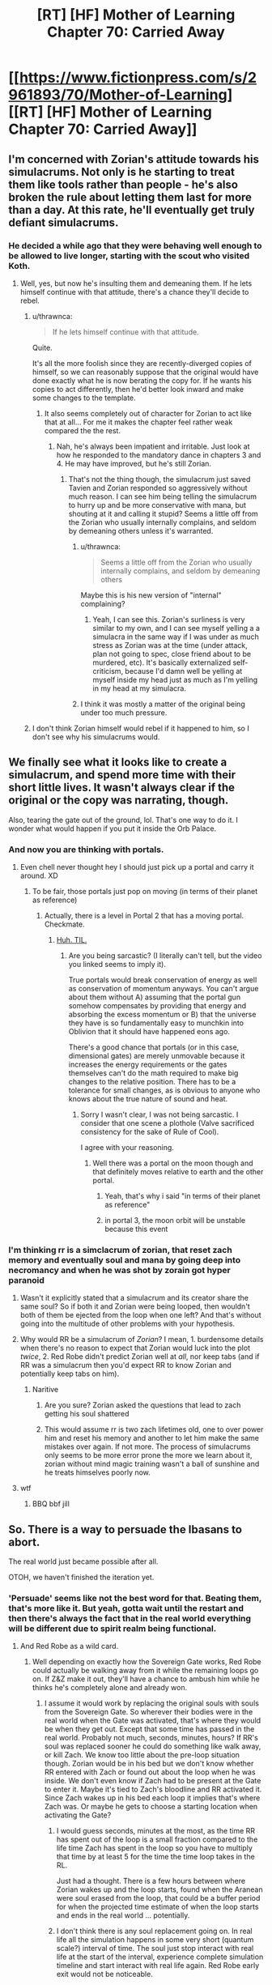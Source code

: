 #+TITLE: [RT] [HF] Mother of Learning Chapter 70: Carried Away

* [[https://www.fictionpress.com/s/2961893/70/Mother-of-Learning][[RT] [HF] Mother of Learning Chapter 70: Carried Away]]
:PROPERTIES:
:Author: Xtraordinaire
:Score: 146
:DateUnix: 1496619265.0
:DateShort: 2017-Jun-05
:END:

** I'm concerned with Zorian's attitude towards his simulacrums. Not only is he starting to treat them like tools rather than people - he's also broken the rule about letting them last for more than a day. At this rate, he'll eventually get truly defiant simulacrums.
:PROPERTIES:
:Author: Quetzhal
:Score: 38
:DateUnix: 1496627717.0
:DateShort: 2017-Jun-05
:END:

*** He decided a while ago that they were behaving well enough to be allowed to live longer, starting with the scout who visited Koth.
:PROPERTIES:
:Author: thrawnca
:Score: 20
:DateUnix: 1496631845.0
:DateShort: 2017-Jun-05
:END:

**** Well, yes, but now he's insulting them and demeaning them. If he lets himself continue with that attitude, there's a chance they'll decide to rebel.
:PROPERTIES:
:Author: Quetzhal
:Score: 25
:DateUnix: 1496635710.0
:DateShort: 2017-Jun-05
:END:

***** u/thrawnca:
#+begin_quote
  If he lets himself continue with that attitude.
#+end_quote

Quite.

It's all the more foolish since they are recently-diverged copies of himself, so we can reasonably suppose that the original would have done exactly what he is now berating the copy for. If he wants his copies to act differently, then he'd better look inward and make some changes to the template.
:PROPERTIES:
:Author: thrawnca
:Score: 43
:DateUnix: 1496644609.0
:DateShort: 2017-Jun-05
:END:

****** It also seems completely out of character for Zorian to act like that at all... For me it makes the chapter feel rather weak compared the the rest.
:PROPERTIES:
:Author: Vakuza
:Score: 6
:DateUnix: 1496713046.0
:DateShort: 2017-Jun-06
:END:

******* Nah, he's always been impatient and irritable. Just look at how he responded to the mandatory dance in chapters 3 and 4. He may have improved, but he's still Zorian.
:PROPERTIES:
:Author: thrawnca
:Score: 5
:DateUnix: 1496724345.0
:DateShort: 2017-Jun-06
:END:

******** That's not the thing though, the simulacrum just saved Tavien and Zorian responded so aggressively​ without much reason. I can see him being telling the simulacrum to hurry up and be more conservative with mana, but shouting at it and calling it stupid? Seems a little off from the Zorian who usually internally complains, and seldom by demeaning others unless it's warranted.
:PROPERTIES:
:Author: Vakuza
:Score: 5
:DateUnix: 1496747166.0
:DateShort: 2017-Jun-06
:END:

********* u/thrawnca:
#+begin_quote
  Seems a little off from the Zorian who usually internally complains, and seldom by demeaning others
#+end_quote

Maybe this is his new version of "internal" complaining?
:PROPERTIES:
:Author: thrawnca
:Score: 7
:DateUnix: 1496793490.0
:DateShort: 2017-Jun-07
:END:

********** Yeah, I can see this. Zorian's surliness is very similar to my own, and I can see myself yelling a a simulacra in the same way if I was under as much stress as Zorian was at the time (under attack, plan not going to spec, close friend about to be murdered, etc). It's basically externalized self-criticism, because I'd damn well be yelling at myself inside my head just as much as I'm yelling in my head at my simulacra.
:PROPERTIES:
:Author: Arizth
:Score: 4
:DateUnix: 1496868736.0
:DateShort: 2017-Jun-08
:END:


********* I think it was mostly a matter of the original being under too much pressure.
:PROPERTIES:
:Author: TimTravel
:Score: 1
:DateUnix: 1497654075.0
:DateShort: 2017-Jun-17
:END:


***** I don't think Zorian himself would rebel if it happened to him, so I don't see why his simulacrums would.
:PROPERTIES:
:Author: GodKiller999
:Score: 1
:DateUnix: 1496776233.0
:DateShort: 2017-Jun-06
:END:


** We finally see what it looks like to create a simulacrum, and spend more time with their short little lives. It wasn't always clear if the original or the copy was narrating, though.

Also, tearing the gate out of the ground, lol. That's one way to do it. I wonder what would happen if you put it inside the Orb Palace.
:PROPERTIES:
:Author: AmeteurOpinions
:Score: 31
:DateUnix: 1496623223.0
:DateShort: 2017-Jun-05
:END:

*** And now you are thinking with portals.
:PROPERTIES:
:Author: melmonella
:Score: 39
:DateUnix: 1496623890.0
:DateShort: 2017-Jun-05
:END:

**** Even chell never thought hey I should just pick up a portal and carry it around. XD
:PROPERTIES:
:Author: ShiranaiWakaranai
:Score: 4
:DateUnix: 1496639880.0
:DateShort: 2017-Jun-05
:END:

***** To be fair, those portals just pop on moving (in terms of their planet as reference)
:PROPERTIES:
:Author: ShareDVI
:Score: 5
:DateUnix: 1496652418.0
:DateShort: 2017-Jun-05
:END:

****** Actually, there is a level in Portal 2 that has a moving portal. Checkmate.
:PROPERTIES:
:Author: Kuratius
:Score: 10
:DateUnix: 1496658925.0
:DateShort: 2017-Jun-05
:END:

******* [[https://www.youtube.com/watch?v=VYKk_MsKYI0][Huh. TIL.]]
:PROPERTIES:
:Author: ShareDVI
:Score: 0
:DateUnix: 1496667134.0
:DateShort: 2017-Jun-05
:END:

******** Are you being sarcastic? (I literally can't tell, but the video you linked seems to imply it).

True portals would break conservation of energy as well as conservation of momentum anyways. You can't argue about them without A) assuming that the portal gun somehow compensates by providing that energy and absorbing the excess momentum or B) that the universe they have is so fundamentally easy to munchkin into Oblivion that it should have happened eons ago.

There's a good chance that portals (or in this case, dimensional gates) are merely unmovable because it increases the energy requirements or the gates themselves can't do the math required to make big changes to the relative position. There has to be a tolerance for small changes, as is obvious to anyone who knows about the true nature of sound and heat.
:PROPERTIES:
:Author: Kuratius
:Score: 3
:DateUnix: 1496674736.0
:DateShort: 2017-Jun-05
:END:

********* Sorry I wasn't clear, I was not being sarcastic. I consider that one scene a plothole (Valve sacrificed consistency for the sake of Rule of Cool).

I agree with your reasoning.
:PROPERTIES:
:Author: ShareDVI
:Score: 3
:DateUnix: 1496676977.0
:DateShort: 2017-Jun-05
:END:

********** Well there was a portal on the moon though and that definitely moves relative to earth and the other portal.
:PROPERTIES:
:Author: winz3r
:Score: 2
:DateUnix: 1496679809.0
:DateShort: 2017-Jun-05
:END:

*********** Yeah, that's why i said "in terms of their planet as reference"
:PROPERTIES:
:Author: ShareDVI
:Score: 2
:DateUnix: 1496679860.0
:DateShort: 2017-Jun-05
:END:


*********** in portal 3, the moon orbit will be unstable because this event
:PROPERTIES:
:Author: monkyyy0
:Score: 1
:DateUnix: 1496906404.0
:DateShort: 2017-Jun-08
:END:


*** I'm thinking rr is a simclacrum of zorian, that reset zach memory and eventually soul and mana by going deep into necromancy and when he was shot by zorain got hyper paranoid
:PROPERTIES:
:Author: monkyyy0
:Score: -8
:DateUnix: 1496630472.0
:DateShort: 2017-Jun-05
:END:

**** Wasn't it explicitly stated that a simulacrum and its creator share the same soul? So if both it and Zorian were being looped, then wouldn't both of them be ejected from the loop when one left? And that's without going into the multitude of other problems with your hypothesis.
:PROPERTIES:
:Author: talks2deadpeeps
:Score: 7
:DateUnix: 1496647015.0
:DateShort: 2017-Jun-05
:END:


**** Why would RR be a simulacrum of /Zorian/? I mean, 1. burdensome details when there's no reason to expect that Zorian would luck into the plot /twice/, 2. Red Robe didn't predict Zorian well at /all/, nor keep tabs (and if RR was a simulacrum then you'd expect RR to know Zorian and potentially keep tabs on him).
:PROPERTIES:
:Author: PM_ME_OS_DESIGN
:Score: 11
:DateUnix: 1496634077.0
:DateShort: 2017-Jun-05
:END:

***** Naritive

1. Are you sure? Zorian asked the questions that lead to zach getting his soul shattered

2. This would assume rr is two zach lifetimes old, one to over power him and reset his memory and another to let him make the same mistakes over again. If not more. The process of simulacrums only seems to be more error prone the more we learn about it, zorian without mind magic training wasn't a ball of sunshine and he treats himselves poorly now.
:PROPERTIES:
:Author: monkyyy0
:Score: -10
:DateUnix: 1496635136.0
:DateShort: 2017-Jun-05
:END:


**** wtf
:PROPERTIES:
:Author: notintractable
:Score: 12
:DateUnix: 1496631128.0
:DateShort: 2017-Jun-05
:END:

***** BBQ bbf jill
:PROPERTIES:
:Author: monkyyy0
:Score: -6
:DateUnix: 1496631404.0
:DateShort: 2017-Jun-05
:END:


** So. There is a way to persuade the Ibasans to abort.

The real world just became possible after all.

OTOH, we haven't finished the iteration yet.
:PROPERTIES:
:Author: thrawnca
:Score: 29
:DateUnix: 1496621032.0
:DateShort: 2017-Jun-05
:END:

*** 'Persuade' seems like not the best word for that. Beating them, that's more like it. But yeah, gotta wait until the restart and then there's always the fact that in the real world everything will be different due to spirit realm being functional.
:PROPERTIES:
:Author: Xtraordinaire
:Score: 21
:DateUnix: 1496621279.0
:DateShort: 2017-Jun-05
:END:

**** And Red Robe as a wild card.
:PROPERTIES:
:Author: highvolt4g3
:Score: 18
:DateUnix: 1496621930.0
:DateShort: 2017-Jun-05
:END:

***** Well depending on exactly how the Sovereign Gate works, Red Robe could actually be walking away from it while the remaining loops go on. If Z&Z make it out, they'll have a chance to ambush him while he thinks he's completely alone and already won.
:PROPERTIES:
:Author: HeroOfOldIron
:Score: 23
:DateUnix: 1496622404.0
:DateShort: 2017-Jun-05
:END:

****** I assume it would work by replacing the original souls with souls from the Sovereign Gate. So wherever their bodies were in the real world when the Gate was activated, that's where they would be when they get out. Except that some time has passed in the real world. Probably not much, seconds, minutes, hours? If RR's soul was replaced sooner he could do something like walk away, or kill Zach. We know too little about the pre-loop situation though. Zorian would be in his bed but we don't know whether RR entered with Zach or found out about the loop when he was inside. We don't even know if Zach had to be present at the Gate to enter it. Maybe it's tied to Zach's bloodline and RR activated it. Since Zach wakes up in his bed each loop it implies that's where Zach was. Or maybe he gets to choose a starting location when activating the Gate?
:PROPERTIES:
:Author: HPMOR_fan
:Score: 14
:DateUnix: 1496635180.0
:DateShort: 2017-Jun-05
:END:

******* I would guess seconds, minutes at the most, as the time RR has spent out of the loop is a small fraction compared to the life time Zach has spent in the loop so you have to multiply that time by at least 5 for the time the time loop takes in the RL.

Just had a thought. There is a few hours between where Zorian wakes up and the loop starts, found when the Aranean were soul erased from the loop, that could be a buffer period for when the projected time estimate of when the loop starts and ends in the real world ... potentially.
:PROPERTIES:
:Author: FlameSparks
:Score: 11
:DateUnix: 1496653901.0
:DateShort: 2017-Jun-05
:END:


******* I don't think there is any soul replacement going on. In real life all the simulation happens in some very short (quantum scale?) interval of time. The soul just stop interact with real life at the start of the interval, experience complete simulation timeline and start interact with real life again. Red Robe early exit would not be noticeable.
:PROPERTIES:
:Author: serge_cell
:Score: 2
:DateUnix: 1496669575.0
:DateShort: 2017-Jun-05
:END:

******** Actually I thought the soul exchange part was told to them by the Gate spirit guy.

Edit: Yea, here is from Chapter 55.

#+begin_quote
  "Because only the Controller has their real soul pulled into the time loop," the Guardian said. "Everyone else is a copy. For a Controller of the loop to leave, I only have to re-anchor their soul back to their original body. For one of the copies to enter the real world, I would have to switch their soul with the soul of the original. This would effectively kill the original."
#+end_quote
:PROPERTIES:
:Author: HPMOR_fan
:Score: 7
:DateUnix: 1496671181.0
:DateShort: 2017-Jun-05
:END:

********* So Zorian and whoever the other non-Controller is (probably RR) are both copies. Maybe they could soul-meld the copies with the originals to get around having to kill them?
:PROPERTIES:
:Author: Nic_Cage_DM
:Score: 2
:DateUnix: 1496843575.0
:DateShort: 2017-Jun-07
:END:


****** I feel like the author will not make this possible as it would kind of ruin the drama of the story.
:PROPERTIES:
:Author: highvolt4g3
:Score: 1
:DateUnix: 1496678013.0
:DateShort: 2017-Jun-05
:END:


*** Maybe, real world they can bolster their forces with the local areana, but they might have a lot more trouble recruiting helpers given they are no longer in a loop, and their confirm-able proofs wont work anymore. Plus I assume there was a lot of losses involved. xvim will be harder to convince without the spiritual plane being cut off, and i am not sure how easy it would be to convince into actually spending resources on it without xvim to help allay his fears.
:PROPERTIES:
:Author: Laser68
:Score: 6
:DateUnix: 1496621337.0
:DateShort: 2017-Jun-05
:END:

**** u/thrawnca:
#+begin_quote
  I assume there was a lot of losses involved.
#+end_quote

Sure, but their whole strike force only included a few hundred sapients. If the invasion actually goes ahead, that many would likely die just in the opening artillery barrage.

#+begin_quote
  "their confirm-able proofs wont work anymore."
#+end_quote

Um...if we're talking about eradicating /an underground base full of Ibasan invaders and a dimensional gate/, then somehow I think it won't be hard to find sufficient evidence.
:PROPERTIES:
:Author: thrawnca
:Score: 12
:DateUnix: 1496621806.0
:DateShort: 2017-Jun-05
:END:

***** Don't forget about the library of books that Xvim is getting transferred every restart. He would probably quickly realize the veracity of Zorian's claims.
:PROPERTIES:
:Author: -Fender-
:Score: 11
:DateUnix: 1496622023.0
:DateShort: 2017-Jun-05
:END:


***** True. I am not fully convinced they would not be able to dredge up the same amount of support in the real world. I am however skeptical that they could do it as easily, and that they would be willing to do it. Sacrificing people if they are already doomed to die is one thing, but actually setting up an assault in the real world would be a much more impactful undertaking. That said, this was not a mission to stop the invasion or minimize casualties, so it would probably be much easier if that was their goal from the start.
:PROPERTIES:
:Author: Laser68
:Score: 9
:DateUnix: 1496622194.0
:DateShort: 2017-Jun-05
:END:

****** You say that, but very very few of the force that assaulted the Ibasan base knew about the time loop. All those forces were making this assault thinking they would die.

And with Zorian's memory books of Xvim and knowledge of Alanic i'm sure he would be able to convince them again (without the cutting of the spiritual plain) and i'm sure they'd think 50 deaths is worth stopping a whole invasion...

In fact, knowing that all it takes is destroying the dimensional gate to stop the invasion, i'm pretty sure Zorian and Zach can spend a good few cycles finding out how to convince more officials of the threat, so that they could basically send an army to the base, or even a way to stealth destroy it?
:PROPERTIES:
:Author: ddaonica
:Score: 11
:DateUnix: 1496623206.0
:DateShort: 2017-Jun-05
:END:


****** Don't forget that if the invasion really /is/ canceled, not just rearranged, then ZZ are likely to keep doing this every loop so they can refine it. Being able to reliably shut down the invasion would be a major step forward.
:PROPERTIES:
:Author: thrawnca
:Score: 7
:DateUnix: 1496622525.0
:DateShort: 2017-Jun-05
:END:

******* That is a bad idea, the areana being still alive, and red robe being an active element means refining invasion counters is a waste of time. Like they can refine their stealing the gate for study, but refining a tactic for use in the real world is not something they have the time for, nor would it be reliable.
:PROPERTIES:
:Author: Laser68
:Score: 7
:DateUnix: 1496622855.0
:DateShort: 2017-Jun-05
:END:

******** u/thrawnca:
#+begin_quote
  not something they have the time for, nor would it be reliable
#+end_quote

What's the alternative use of their time? Zach tried to fight the invasion head-on for /decades/ without success, and that's without summoned demons being added to the mix. Sure, there are missing factors here, but it seems like repeated gate theft attempts have pretty good payoff. If they can identify all the priority targets, find good counters to the anti-aranea wards, etc, then even with further complications in the real world, they might have a chance to nip the invasion in the bud. And that's worth a whole lot of effort.

(And they want to steal the gate for research, anyway; if they can make that theft more efficient and take it with the portal still open, great!)
:PROPERTIES:
:Author: thrawnca
:Score: 3
:DateUnix: 1496623083.0
:DateShort: 2017-Jun-05
:END:

********* It was specifically pointed out that you can't move an active portal (or rather, that the connection would be broken).
:PROPERTIES:
:Author: ketura
:Score: 1
:DateUnix: 1496667618.0
:DateShort: 2017-Jun-05
:END:

********** u/thrawnca:
#+begin_quote
  you can't move an active portal
#+end_quote

That's OK; moving it wasn't Plan A anyway :).
:PROPERTIES:
:Author: thrawnca
:Score: 1
:DateUnix: 1496701313.0
:DateShort: 2017-Jun-06
:END:


******* Red Robe currently throws that plan into the wind. For that tactic to work they need to figure out exactly who Red Robe is and where they start the cycles, and then essentially eliminate Red Robe the moment real life starts.

Also they won't ever be able to practice exactly how it will play out in the real world due to the absence of the Cyorian Aranae.
:PROPERTIES:
:Author: ddaonica
:Score: 5
:DateUnix: 1496622975.0
:DateShort: 2017-Jun-05
:END:

******** u/thrawnca:
#+begin_quote
  they need to figure out exactly who Red Robe is and where they start the cycles
#+end_quote

Already on [[https://www.fictionpress.com/s/2961893/55/Mother-of-Learning][their to-do list]].
:PROPERTIES:
:Author: thrawnca
:Score: 1
:DateUnix: 1496623360.0
:DateShort: 2017-Jun-05
:END:

********* I know what's on their list, but it doesn't mean that they'll ever figure it out to the point they can assassinate Red Robe when real life starts, stopping Red Robe interfering.

Yes if they can somehow just remove Red Robe from the equation (doubtful) practising an attack on the base could be a good idea. Otherwise Red Robe can COMPLETELY negate any repeated practice they do.
:PROPERTIES:
:Author: ddaonica
:Score: 1
:DateUnix: 1496623727.0
:DateShort: 2017-Jun-05
:END:

********** u/thrawnca:
#+begin_quote
  practising an attack on the base could be a good idea.
#+end_quote

They're going to do that anyway so they can study the gate.

#+begin_quote
  Red Robe can COMPLETELY negate any repeated practice they do.
#+end_quote

But he won't see it coming. He's never seen them try it before. He won't initially expect them to even survive and exit the loop, and even once he realises that they did, he won't know what they'll do. He's a complication, sure, but he's very beatable, especially without his loop-ejecting cheat.

Honestly, I'd be more worried about him trying to assassinate Zach first thing, and Zorian at the first opportunity.
:PROPERTIES:
:Author: thrawnca
:Score: 4
:DateUnix: 1496624443.0
:DateShort: 2017-Jun-05
:END:

*********** He doesn't know Zorian's identity, as far as we know.
:PROPERTIES:
:Author: melmonella
:Score: 2
:DateUnix: 1496673483.0
:DateShort: 2017-Jun-05
:END:

************ u/thrawnca:
#+begin_quote
  He doesn't know Zorian's identity
#+end_quote

Yeah, that's why I said "at the first opportunity". He does know that there were multiple time loopers besides himself, so once he realises that someone else escaped, he'll be on guard. But he won't initially know where to find Zorian, which is helpful.
:PROPERTIES:
:Author: thrawnca
:Score: 1
:DateUnix: 1496701275.0
:DateShort: 2017-Jun-06
:END:


**** I'm hoping/expecting that after they find all the keys they will find a way to bring others with them. So they will give Xvim, Alanic, Taiven, Zael, etc. 6 months in the loop, then they exit together.
:PROPERTIES:
:Author: HPMOR_fan
:Score: 1
:DateUnix: 1496635304.0
:DateShort: 2017-Jun-05
:END:


*** They could just destroy the gate.
:PROPERTIES:
:Author: DCarrier
:Score: 1
:DateUnix: 1496697677.0
:DateShort: 2017-Jun-06
:END:


** Some interesting stuff. I feel like they should try and deal with silverlake soon, that or try to find more keys. Poor Taiven.
:PROPERTIES:
:Author: Laser68
:Score: 20
:DateUnix: 1496619960.0
:DateShort: 2017-Jun-05
:END:

*** Taiven survived AFAICT...although she would have been rather upset by watching Zorian get blown to bits. And then mad at the original, most likely, for letting her worry like that.
:PROPERTIES:
:Author: thrawnca
:Score: 21
:DateUnix: 1496620984.0
:DateShort: 2017-Jun-05
:END:

**** Well ya, it was more a trauma pity then oh shes dead.
:PROPERTIES:
:Author: Laser68
:Score: 7
:DateUnix: 1496621117.0
:DateShort: 2017-Jun-05
:END:


**** Tavien is in limbo until further notice about her, but as she's quite capable she should have been able to get away yes but we simply do not know.

but yea she'll probably chew him out as long as she's fine.
:PROPERTIES:
:Author: Banarok
:Score: 3
:DateUnix: 1496631510.0
:DateShort: 2017-Jun-05
:END:


** Ever since they were introduced, I've been kind of uncomfortable with how the characters view simulacra, so I'm hoping this incident with Taiven brings up the moral issues surrounding them. Given her views on the timeloop, I can totally see her getting angry at Zorian for completely dismissing his simulacrum's "sacrifice".
:PROPERTIES:
:Author: DocAutomata
:Score: 18
:DateUnix: 1496700628.0
:DateShort: 2017-Jun-06
:END:

*** Considering the loop slaughters people by the billions, her point would be pretty weak.
:PROPERTIES:
:Author: Xtraordinaire
:Score: 13
:DateUnix: 1496765048.0
:DateShort: 2017-Jun-06
:END:


*** She wouldn't know that he mentally yelled at his simulacrum. She might even be touched that he sent someone to help rescue her (although she wouldn't want to admit to needing help). But she will be mad, because he let her think he was really there and caused her to fight on unnecessarily.
:PROPERTIES:
:Author: thrawnca
:Score: 4
:DateUnix: 1496793053.0
:DateShort: 2017-Jun-07
:END:

**** When I say "dismissing his sacrifice", I'm envisioning a scenario where Taiven is at first relieved, and then horrified when Zorian explains the mechanics of simulacra (if she doesn't already know them) in the most flippant way possible. Simulacrum or not, she still saw a sapient being with its own separate experiences die for her, and it probably wouldn't help that said being was for the most part identical to someone she cares for.
:PROPERTIES:
:Author: DocAutomata
:Score: 4
:DateUnix: 1496800346.0
:DateShort: 2017-Jun-07
:END:

***** Well, she was willing to endanger herself to save those wounded soldiers, she just had the favor returned coupled with bad luck. It's not like the simulacrum was sent with the orders to sacrifice himself, quite the contrary. In fact, Alanic may side with Zorian/simulacrun there, Taiven came close to disobeying orders, the one thing he strictly warned her against. It's kinda debatable whether simulacrum is a commander, but the original Zorian, Zach, Alanic and Xvim absolutely outrank her.
:PROPERTIES:
:Author: Xtraordinaire
:Score: 1
:DateUnix: 1496878583.0
:DateShort: 2017-Jun-08
:END:


** I can't wait to see how this loop ends since there won't be an invasion, which is a first.

Also, did Taiven just die? It sounded like she was by herself after the simulacrum popped...
:PROPERTIES:
:Author: HotDropMarble
:Score: 17
:DateUnix: 1496621024.0
:DateShort: 2017-Jun-05
:END:

*** I think that she knows how to teleport, so she may have gotten away. On a side note, the trauma of seeing Zorian die might be enough to convince Taiven to declare her love to the original, if she does feel that way. I think that that was the reason why nobody103 included the scene in the first place: to be able to make more character development for her.
:PROPERTIES:
:Author: -Fender-
:Score: 11
:DateUnix: 1496622188.0
:DateShort: 2017-Jun-05
:END:

**** u/thrawnca:
#+begin_quote
  I think that that was the reason why nobody103 included the scene in the first place
#+end_quote

Actually he's made it clear before that he doesn't plan to write romance, because it's hard to do well.

Taiven hitting Zorian for being an idiot and scaring her, on the other hand - that I can see happening.
:PROPERTIES:
:Author: thrawnca
:Score: 25
:DateUnix: 1496622343.0
:DateShort: 2017-Jun-05
:END:

***** And we already got a declaration of love from Akoja. What's another one? Not like Zorian would be able to do much about it while he's still stuck in the loop, anyhow. But it might affect the endgame, when he's out of the loop. Just like his meetings with Raynie convinced him to try to befriend her once he's outside.
:PROPERTIES:
:Author: -Fender-
:Score: 9
:DateUnix: 1496623227.0
:DateShort: 2017-Jun-05
:END:


*** I have a hunch that Ichl will investigate how this happened. Just this chapter it mentioned he is one of the only threats to Z&Z.

RR and Ichl had a deal where RR would provide him info. I wonder if that deal was made before the time loop started or after. If it was before, Ichl might suspect it's related to RR in some way. Otherwise he could just track down Alanic as an organizer of the raid and learn about the loop from him.

Edit. Ichl may also want to get his gate back or destroy it. He's getting his forces out to make the defenders feel relaxed, then strike where they have the gate.
:PROPERTIES:
:Author: HPMOR_fan
:Score: 7
:DateUnix: 1496635682.0
:DateShort: 2017-Jun-05
:END:


** Zorian needs to start making his simulcra with numbers on their foreheads. (Because as with the old story about the three pigs released in the rival fraternity labelled #1, #2 and #4, the enemy will waste a lot of time looking for the missing numbers.)
:PROPERTIES:
:Author: aeschenkarnos
:Score: 16
:DateUnix: 1496637629.0
:DateShort: 2017-Jun-05
:END:

*** hello zorian #199195702. how you've been doing ?
:PROPERTIES:
:Author: cendrounet
:Score: 9
:DateUnix: 1496651938.0
:DateShort: 2017-Jun-05
:END:


** So stealing the gate cancelled the invasion, but it wasn't /just/ stealing the gate. The way they stole the gate told the Ibasans a few things:

1. Plans of the invasion are likely leaked. No more surprise attack.
2. Someone had enough knowledge of their base to come in with a strike group and steal a portal. What more might this group know?
3. (Ibasans might not figure this out) The raiding group had enough knowledge of the Ibasans internal structure that they knew who to kill to prevent the calling of the Lich, and they knew the Lich was involved.
4. The Ibasans just lost a bunch of officers and trusted subordinates. Sure, they could probably still pull off the invasion, but losing a bunch of trusted and competent personel is going to set them back.
5. Finally, we don't know how the gates work. It might be that the Ibasans are now worried about a counter invasion if they continue to leave their gates open and active.

Overall I don't think it would have the same effect on the invasion, if Z&Z just snuck into the base and quietly sabotaged the portal.
:PROPERTIES:
:Author: cjet79
:Score: 14
:DateUnix: 1496672612.0
:DateShort: 2017-Jun-05
:END:

*** [deleted]
:PROPERTIES:
:Score: 7
:DateUnix: 1496684715.0
:DateShort: 2017-Jun-05
:END:

**** No, that one isn't true. The actual summoning is done by only the Cult of the Dragon Below, and when Zorian and Zach crashed their party that one time there wasn't an Ibasan invader near the place.
:PROPERTIES:
:Author: AKAAkira
:Score: 12
:DateUnix: 1496689566.0
:DateShort: 2017-Jun-05
:END:


** u/rilianus:
#+begin_quote
  "There is no way my past self would ever consider this a reasonable risk to take. A part of me scoffs at this, dismissing it as simple cowardice, but there is another part of me that can't help but wonder whether the time loop had eroded away my ability to recognize what is and is not appropriately cautious behavior. What if we manage to leave the time loop and deal with Red Robe, only to die two months later because we did something completely stupid out of sheer habit?"
#+end_quote

Funny he should mention that, that's exactly what happened to the first Ikosian emperor
:PROPERTIES:
:Author: rilianus
:Score: 14
:DateUnix: 1496681550.0
:DateShort: 2017-Jun-05
:END:

*** I don't think we know what happened to the first emperor?

The emperor who foolishly invaded Koth and lost the orb was hundreds of years later.
:PROPERTIES:
:Author: thrawnca
:Score: 7
:DateUnix: 1496793194.0
:DateShort: 2017-Jun-07
:END:


** Well, not much happened. And here I was hoping for some major reveals because of the delay.
:PROPERTIES:
:Author: melmonella
:Score: 12
:DateUnix: 1496621950.0
:DateShort: 2017-Jun-05
:END:

*** Except we might have just figured out how to stop the invasion in real life? That's a big reveal.

If it turns out all they need to do is destroy the gate (not even the forces)...
:PROPERTIES:
:Author: ddaonica
:Score: 24
:DateUnix: 1496623407.0
:DateShort: 2017-Jun-05
:END:


** Typos:

between then and/between them and

by ability to/my ability to

there some/there were some

the extend/the extent

there was five more/there were five more

that could Quatach-Ichl/that could summon Quatach-Ichl

long look of them battlefield/long look at the battlefield

from Ibasan's own/from the Ibasans' own

head-shots, But/head-shots, but

is simply too few/are simply too few

we were probably were too/we were probably too

making out current issue/making our current issue (lol at that one)

How to we salvage/How do we salvage

three different projectile/three different projectiles

greed fire/green fire

destroy of preserve/destroy or preserve

winced at angry tirade/winced at the angry tirade

towards two of them/towards the two of them
:PROPERTIES:
:Author: thrawnca
:Score: 11
:DateUnix: 1496620906.0
:DateShort: 2017-Jun-05
:END:

*** Also a reference to Alanic being an old warrior priest (when wondering re asking him about his past) while when we first met or heard of Alanic it was as that young priest specialising in fire magic and the undead.
:PROPERTIES:
:Author: I-want-pulao
:Score: 4
:DateUnix: 1496625560.0
:DateShort: 2017-Jun-05
:END:

**** Hmm. It's a good point, but "young" and "old" are, of course, relative terms. The original context of considering him "young" was "probably didn't die of old age", whereas Zorian considers him "old" enough to have an interesting history worth finding out.
:PROPERTIES:
:Author: thrawnca
:Score: 5
:DateUnix: 1496627450.0
:DateShort: 2017-Jun-05
:END:


*** [[/u/nobody103]]
:PROPERTIES:
:Author: All_in_bad_taste
:Score: 2
:DateUnix: 1496622001.0
:DateShort: 2017-Jun-05
:END:


*** u/Mizu25:
#+begin_quote
  but wonder whether the time loop had eroded away by ability to recognize what is and is not appropriately cautious behavior.
#+end_quote

my ability

#+begin_quote
  Although he and the aranea had gutted a lot of their leadership, they hadn't gotten everyone that could Quatach-Ichl.
#+end_quote

everyone that could summon

#+begin_quote
  It was time for Ibasans to see what is like to be suddenly invaded.
#+end_quote

see what it's like to be

#+begin_quote
  a powered down gate stabilization frame was a much less useful as an object of study than a working dimensional gate.
#+end_quote

was much less useful

#+begin_quote
  I agree we were probably were too conservative with them."
#+end_quote

we were probably too

#+begin_quote
  The simulacrum quickly contacted the original and asked him that some question.
#+end_quote

that same question.

#+begin_quote
  "Or they might have found the way to commandeer some of Sudomir's undead minions if given enough time, making out current issue even worse," the
#+end_quote

found a way our current issue

#+begin_quote
  "What we need now is solutions. How to we salvage this situation?"
#+end_quote

How do we

#+begin_quote
  The wall was flickered, cycling through different colors, and
#+end_quote

wall flickered, cycling

#+begin_quote
  causing it to fall apart into rapidly fading clusters of greed fire.
#+end_quote

of green fire.
:PROPERTIES:
:Author: Mizu25
:Score: 1
:DateUnix: 1496650408.0
:DateShort: 2017-Jun-05
:END:

**** Actually about half of those are duplicates...but good catch on the rest.
:PROPERTIES:
:Author: thrawnca
:Score: 1
:DateUnix: 1496701381.0
:DateShort: 2017-Jun-06
:END:


** u/OutOfNiceUsernames:
#+begin_quote
  [I don't even understand what got us,] another complained. [Human magic is such bullshit...]
#+end_quote

“Human magic too OP! Please nerf!”

#+begin_quote
  “But you know the general area they're in, right?” Zach prodded.
#+end_quote

You just know by this point that Zack's gonna start nuking things.
:PROPERTIES:
:Author: OutOfNiceUsernames
:Score: 11
:DateUnix: 1496677363.0
:DateShort: 2017-Jun-05
:END:


** u/warsage:
#+begin_quote
  Before Zorian could finish speaking, Zach had already fired some kind of projectile at the building. It was seemingly tiny, more of a faint red pinprick of light than a proper-looking offensive spell, but its flight path was followed with a piercing scream so loud it made Zorian's ears hurt.

  The projectile slammed into the wall of the building and then burst into crescent spatial distortions that sliced through everything in the vicinity with no visible resistance. The whole heavily warded building fell apart like an apple thrown into an industrial blender machine, burying everyone in it under several tons of rubble.
#+end_quote

This is an impressive spell. It's small and quick to cast, but it ignores a heavy warding scheme and uses spacial distortion to destroy an entire building. I wonder why we haven't seen him cast this before? It would have been nice against that hydra or Quatach'Ichl.
:PROPERTIES:
:Author: warsage
:Score: 11
:DateUnix: 1496679981.0
:DateShort: 2017-Jun-05
:END:

*** the Lich can just tp away, it will not hit just like he does with any other threatening spell he just tanks the ones he know he can take.

the hydra have a simular problem, we don't know how easy the dimension cutter is to dodge or how volatile it is, if it activate on touching anything the hydra can just spit poison breath to stop it for example.

all in all we don't know enough about the spell but most likely since he haven't used it before it's something that's good for stationary targets.
:PROPERTIES:
:Author: Banarok
:Score: 10
:DateUnix: 1496690228.0
:DateShort: 2017-Jun-05
:END:


*** Zach also has a frankly ludicrous repetoire. It's possible that we haven't seen it before because it simply didn't occur to him. Maybe it was something he learned a while ago, that's quite tricky to cast exactly right, so he'd been practicing it off-screen.
:PROPERTIES:
:Score: 3
:DateUnix: 1496721129.0
:DateShort: 2017-Jun-06
:END:

**** u/warsage:
#+begin_quote
  Zach also has a frankly ludicrous repetoire
#+end_quote

I can't wait to find out why he has so much mana capacity. What does Zach say early on? That magnitude 60 is an exceptionally high capacity, but that Zach is 243? Yeah, something happened to give him that much power.

They talk about it again in the black box when Zach mentions that his shaping skills are much better than they should have been for someone with such high capacity.
:PROPERTIES:
:Author: warsage
:Score: 2
:DateUnix: 1496869395.0
:DateShort: 2017-Jun-08
:END:

***** I'm not talking about his mana capacity, I'm talking about the sheer volume of spells he knows. He might not be an archmage per se, but he is practiced in the use of a large variety of stunningly complicated and esoteric spells, so long as those spells can be used to cause massive damage.
:PROPERTIES:
:Score: 2
:DateUnix: 1496891065.0
:DateShort: 2017-Jun-08
:END:


***** Magnitude refers to innate capacity rather than acquired. A natural magnitude 20-30 is high, and a magnitude in the 60s(Zach) is downright inhuman and well above any mage ever recorded. The 243 number comes in through the innate 60 expanding through practice, but magnitude isn't a very good measurement at that point since there are other factors that improve the results like shaping skill and familiarity with the spell.
:PROPERTIES:
:Author: bludvein
:Score: 1
:DateUnix: 1497188797.0
:DateShort: 2017-Jun-11
:END:

****** On the other hand, Quatach-Ichl has high mana capacity and wasn't born a lich. It might be possible to permanently increase capacity.
:PROPERTIES:
:Author: TimTravel
:Score: 1
:DateUnix: 1497654576.0
:DateShort: 2017-Jun-17
:END:

******* Quatach Ichl hasn't shown any mana reserves beyond a human battlemage though, so that doesn't mean anything. He shows outstanding skill befitting a couple century old mage, but that's all.
:PROPERTIES:
:Author: bludvein
:Score: 1
:DateUnix: 1497659991.0
:DateShort: 2017-Jun-17
:END:


** u/ShareDVI:
#+begin_quote
  You know," Zorian suddenly said. "My past self would be horrified if he saw me right now."

  "Why?" Zach asked, arching his eyebrow in askance.

  "This attack is pretty... audacious," said Zorian. "There is no way my past self would ever consider this a reasonable risk to take. A part of me scoffs at this, dismissing it as simple cowardice, but there is another part of me that can't help but wonder whether the time loop had eroded away by ability to recognize what is and is not appropriately cautious behavior. What if we manage to leave the time loop and deal with Red Robe, only to die two months later because we did something completely stupid out of sheer habit?"

  To Zorian's surprise, Zach actually seemed to give the question some serious thought.
#+end_quote

Haha, their souls are merging!
:PROPERTIES:
:Author: ShareDVI
:Score: 19
:DateUnix: 1496652599.0
:DateShort: 2017-Jun-05
:END:

*** Or they are simply maturing as individuals.
:PROPERTIES:
:Author: Xtraordinaire
:Score: 10
:DateUnix: 1496691424.0
:DateShort: 2017-Jun-06
:END:


*** Fusion dance into Zoriach.
:PROPERTIES:
:Author: Mr-Mister
:Score: 6
:DateUnix: 1496835617.0
:DateShort: 2017-Jun-07
:END:


** Chapter 70, in which everyone tries new things and analyzes their mistakes. Excellent.
:PROPERTIES:
:Author: vallar57
:Score: 9
:DateUnix: 1496633033.0
:DateShort: 2017-Jun-05
:END:


** I don't think a simulacrum would say "stupid flesh-and-blood people", rather that would spark some cognitive dissonance as it again is forced to confront the fact that it itself is not flesh and blood. Remember it's spent 30 years as flesh and blood and only thirty minutes as a simulacrum.
:PROPERTIES:
:Author: RMcD94
:Score: 8
:DateUnix: 1496655808.0
:DateShort: 2017-Jun-05
:END:

*** I disagree, Zorian is depicted as bright therefore it wouldn't be strange for one of his simulacrums to make a "joke" such as this one.
:PROPERTIES:
:Author: Lybile
:Score: 11
:DateUnix: 1496670031.0
:DateShort: 2017-Jun-05
:END:

**** Can you imagine performing hundreds of simulacrums and never teleporting inside the mind of one?

Because that's the experience of the newest one. That should be a significant shock to anyone. Especially when it is always your first time.
:PROPERTIES:
:Author: RMcD94
:Score: 2
:DateUnix: 1496671988.0
:DateShort: 2017-Jun-05
:END:

***** I perfectly understood your point, my argument is that he did not say it first degree but second, just as a joke. Which is why i pointed out that Zorian is smart and as such able to emotionnaly dissociate himself from the situation. It's kind of like an abstract mathematical problem, you do not necessarily visualize it but can still resolve it. He doesn't feel simulacrum yet can imagine what he would have said if he was a full-fledged one.
:PROPERTIES:
:Author: Lybile
:Score: 5
:DateUnix: 1496673798.0
:DateShort: 2017-Jun-05
:END:


***** I mean... remember that Zorian is a skilled mind mage. Teleporting into the mind of his simulacrum, maybe not... but he can access their memories perfectly, and experience how they feel about being a copy better than anybody else could.
:PROPERTIES:
:Score: 2
:DateUnix: 1496720963.0
:DateShort: 2017-Jun-06
:END:


** Interesting that removing the gate cancelled the invasion, but attacking the abandoned mansion base only had it occur sooner. Guess they really needed that gate to actually pull it off?
:PROPERTIES:
:Author: Mizu25
:Score: 6
:DateUnix: 1496650395.0
:DateShort: 2017-Jun-05
:END:

*** imagine them taking sailboats to get to cyoria for the invasion RIP
:PROPERTIES:
:Author: notintractable
:Score: 1
:DateUnix: 1496888619.0
:DateShort: 2017-Jun-08
:END:


** Will be really interesting to see how the loop ends since there won't be any invasion now, probably we will see Taiven's confrontation with Zorian next if she survived.
:PROPERTIES:
:Score: 3
:DateUnix: 1496829728.0
:DateShort: 2017-Jun-07
:END:

*** That's a big maybe. /Maybe/ the Ibasans really are retreating, and /maybe/ the Cult will quietly subside as a result, and /maybe/ RR's interaction in the real world won't completely change the dynamics, and /maybe/ they can stop him interfering. Maybe.
:PROPERTIES:
:Author: thrawnca
:Score: 1
:DateUnix: 1496994099.0
:DateShort: 2017-Jun-09
:END:
